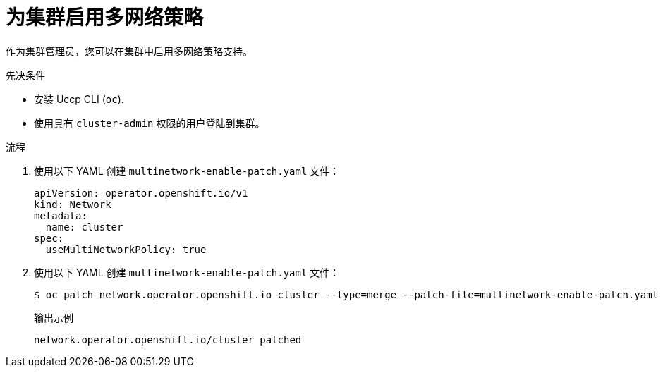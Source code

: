 // Module included in the following assemblies:
//
// * networking/multiple_networks/configuring-multi-network-policy.adoc

:_content-type: PROCEDURE
[id="nw-multi-network-policy-enable_{context}"]
= 为集群启用多网络策略

作为集群管理员，您可以在集群中启用多网络策略支持。

.先决条件

* 安装 Uccp CLI (`oc`).
* 使用具有 `cluster-admin` 权限的用户登陆到集群。

.流程

. 使用以下 YAML 创建 `multinetwork-enable-patch.yaml` 文件：
+
[source,yaml]
----
apiVersion: operator.openshift.io/v1
kind: Network
metadata:
  name: cluster
spec:
  useMultiNetworkPolicy: true
----

. 使用以下 YAML 创建 `multinetwork-enable-patch.yaml` 文件：
+
[source,terminal]
----
$ oc patch network.operator.openshift.io cluster --type=merge --patch-file=multinetwork-enable-patch.yaml
----
+
.输出示例
[source,text]
----
network.operator.openshift.io/cluster patched
----
